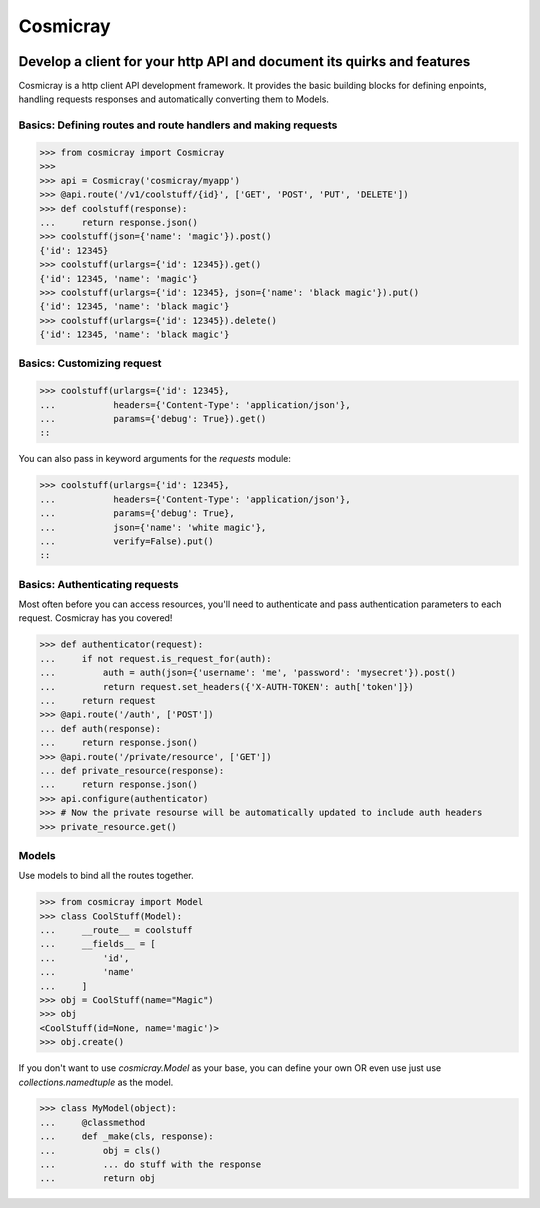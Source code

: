 Cosmicray
=========

.. image:: cosmicray.png

------------------------------------------------------------------------
 Develop a client for your http API and document its quirks and features
------------------------------------------------------------------------

Cosmicray is a http client API development framework. It provides the basic building blocks for
defining enpoints, handling requests responses and automatically converting them to Models.


Basics: Defining routes and route handlers and making requests
--------------------------------------------------------------

.. code:: python

>>> from cosmicray import Cosmicray
>>>
>>> api = Cosmicray('cosmicray/myapp')
>>> @api.route('/v1/coolstuff/{id}', ['GET', 'POST', 'PUT', 'DELETE'])
>>> def coolstuff(response):
...     return response.json()
>>> coolstuff(json={'name': 'magic'}).post()
{'id': 12345}
>>> coolstuff(urlargs={'id': 12345}).get()
{'id': 12345, 'name': 'magic'}
>>> coolstuff(urlargs={'id': 12345}, json={'name': 'black magic'}).put()
{'id': 12345, 'name': 'black magic'}
>>> coolstuff(urlargs={'id': 12345}).delete()
{'id': 12345, 'name': 'black magic'}

::

Basics: Customizing request
---------------------------

.. code:: python

>>> coolstuff(urlargs={'id': 12345},
...           headers={'Content-Type': 'application/json'},
...           params={'debug': True}).get()
::

You can also pass in keyword arguments for the `requests` module:

.. code:: python

>>> coolstuff(urlargs={'id': 12345},
...           headers={'Content-Type': 'application/json'},
...           params={'debug': True},
...           json={'name': 'white magic'},
...           verify=False).put()
::

Basics: Authenticating requests
-----------------------------------

Most often before you can access resources, you'll need to authenticate and pass authentication
parameters to each request. Cosmicray has you covered!

.. code:: python

>>> def authenticator(request):
...     if not request.is_request_for(auth):
...         auth = auth(json={'username': 'me', 'password': 'mysecret'}).post()
...         return request.set_headers({'X-AUTH-TOKEN': auth['token']})
...     return request
>>> @api.route('/auth', ['POST'])
... def auth(response):
...     return response.json()
>>> @api.route('/private/resource', ['GET'])
... def private_resource(response):
...     return response.json()
>>> api.configure(authenticator)
>>> # Now the private resourse will be automatically updated to include auth headers
>>> private_resource.get()

::

Models
------

Use models to bind all the routes together.

.. code:: python

>>> from cosmicray import Model
>>> class CoolStuff(Model):
...     __route__ = coolstuff
...     __fields__ = [
...         'id',
...         'name'
...     ]
>>> obj = CoolStuff(name="Magic")
>>> obj
<CoolStuff(id=None, name='magic')>
>>> obj.create()

::

If you don't want to use `cosmicray.Model` as your base, you can define your own OR
even use just use `collections.namedtuple` as the model.

.. code:: python

>>> class MyModel(object):
...     @classmethod
...     def _make(cls, response):
...         obj = cls()
...         ... do stuff with the response
...         return obj

::
